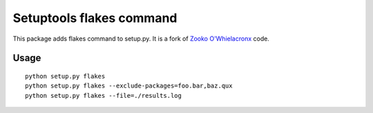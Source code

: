 Setuptools flakes command
=========================

This package adds flakes command to setup.py.
It is a fork of `Zooko O'Whielacronx`_ code.

.. _`Zooko O'Whielacronx`: http://pypi.python.org/pypi/setuptools_pyflakes/1.0.5



Usage
-----

::

  python setup.py flakes
  python setup.py flakes --exclude-packages=foo.bar,baz.qux
  python setup.py flakes --file=./results.log
